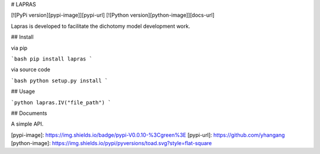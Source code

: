 

# LAPRAS

[![PyPi version][pypi-image]][pypi-url]
[![Python version][python-image]][docs-url]




Lapras is developed to facilitate the dichotomy model development work.


## Install


via pip

```bash
pip install lapras
```

via source code

```bash
python setup.py install
```

## Usage

```python
lapras.IV("file_path")
```

## Documents

A simple API.

[pypi-image]: https://img.shields.io/badge/pypi-V0.0.10-%3Cgreen%3E
[pypi-url]: https://github.com/yhangang
[python-image]: https://img.shields.io/pypi/pyversions/toad.svg?style=flat-square





